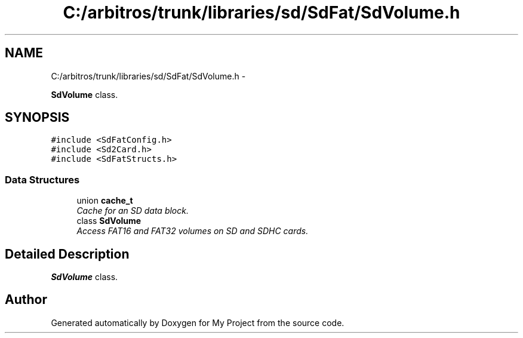 .TH "C:/arbitros/trunk/libraries/sd/SdFat/SdVolume.h" 3 "Sun Mar 2 2014" "My Project" \" -*- nroff -*-
.ad l
.nh
.SH NAME
C:/arbitros/trunk/libraries/sd/SdFat/SdVolume.h \- 
.PP
\fBSdVolume\fP class\&.  

.SH SYNOPSIS
.br
.PP
\fC#include <SdFatConfig\&.h>\fP
.br
\fC#include <Sd2Card\&.h>\fP
.br
\fC#include <SdFatStructs\&.h>\fP
.br

.SS "Data Structures"

.in +1c
.ti -1c
.RI "union \fBcache_t\fP"
.br
.RI "\fICache for an SD data block\&. \fP"
.ti -1c
.RI "class \fBSdVolume\fP"
.br
.RI "\fIAccess FAT16 and FAT32 volumes on SD and SDHC cards\&. \fP"
.in -1c
.SH "Detailed Description"
.PP 
\fBSdVolume\fP class\&. 


.SH "Author"
.PP 
Generated automatically by Doxygen for My Project from the source code\&.
